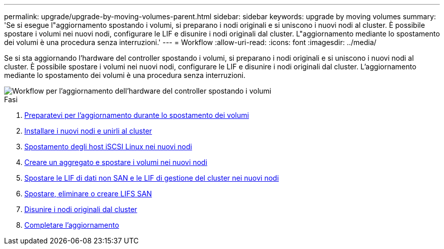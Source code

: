 ---
permalink: upgrade/upgrade-by-moving-volumes-parent.html 
sidebar: sidebar 
keywords: upgrade by moving volumes 
summary: 'Se si esegue l"aggiornamento spostando i volumi, si preparano i nodi originali e si uniscono i nuovi nodi al cluster. È possibile spostare i volumi nei nuovi nodi, configurare le LIF e disunire i nodi originali dal cluster. L"aggiornamento mediante lo spostamento dei volumi è una procedura senza interruzioni.' 
---
= Workflow
:allow-uri-read: 
:icons: font
:imagesdir: ../media/


[role="lead"]
Se si sta aggiornando l'hardware del controller spostando i volumi, si preparano i nodi originali e si uniscono i nuovi nodi al cluster. È possibile spostare i volumi nei nuovi nodi, configurare le LIF e disunire i nodi originali dal cluster. L'aggiornamento mediante lo spostamento dei volumi è una procedura senza interruzioni.

image::../upgrade/media/workflow_for_upgrading_by_moving_volumes.gif[Workflow per l'aggiornamento dell'hardware del controller spostando i volumi]

.Fasi
. xref:upgrade-prepare-when-moving-volumes.adoc[Preparatevi per l'aggiornamento durante lo spostamento dei volumi]
. xref:upgrade-install-and-join-new-nodes-move-vols.adoc[Installare i nuovi nodi e unirli al cluster]
. xref:upgrade_move_linux_iscsi_hosts_to_new_nodes.html[Spostamento degli host iSCSI Linux nei nuovi nodi]
. xref:upgrade-create-aggregate-move-volumes.adoc[Creare un aggregato e spostare i volumi nei nuovi nodi]
. xref:upgrade-move-lifs-to-new-nodes.adoc[Spostare le LIF di dati non SAN e le LIF di gestione del cluster nei nuovi nodi]
. xref:upgrade_move_delete_recreate_san_lifs.adoc[Spostare, eliminare o creare LIFS SAN]
. xref:upgrade-unjoin-original-nodes-move-volumes.adoc[Disunire i nodi originali dal cluster]
. xref:upgrade-complete-move-volumes.adoc[Completare l'aggiornamento]


